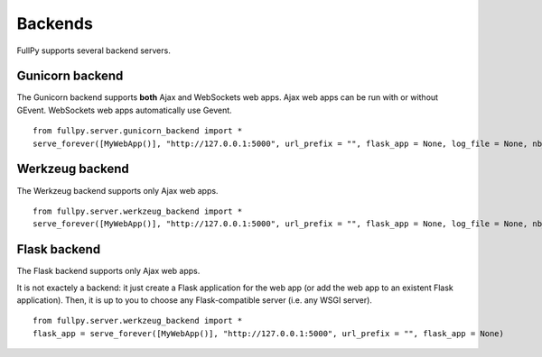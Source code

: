 Backends
========

FullPy supports several backend servers.

Gunicorn backend
----------------

The Gunicorn backend supports **both** Ajax and WebSockets web apps.
Ajax web apps can be run with or without GEvent.
WebSockets web apps automatically use Gevent.

::
   
   from fullpy.server.gunicorn_backend import *
   serve_forever([MyWebApp()], "http://127.0.0.1:5000", url_prefix = "", flask_app = None, log_file = None, nb_process = 1, max_nb_websockect = 5000, worker_class = None, use_gevent = False, gunicorn_options = None)


Werkzeug backend
----------------

The Werkzeug backend supports only Ajax web apps.

::
   
   from fullpy.server.werkzeug_backend import *
   serve_forever([MyWebApp()], "http://127.0.0.1:5000", url_prefix = "", flask_app = None, log_file = None, nb_process = 1, werkzeug_options = None)


Flask backend
-------------

The Flask backend supports only Ajax web apps.

It is not exactely a backend: it just create a Flask application for the web app (or add the web app to an existent Flask
application). Then, it is up to you to choose any Flask-compatible server (i.e. any WSGI server).

::
   
   from fullpy.server.werkzeug_backend import *
   flask_app = serve_forever([MyWebApp()], "http://127.0.0.1:5000", url_prefix = "", flask_app = None)
